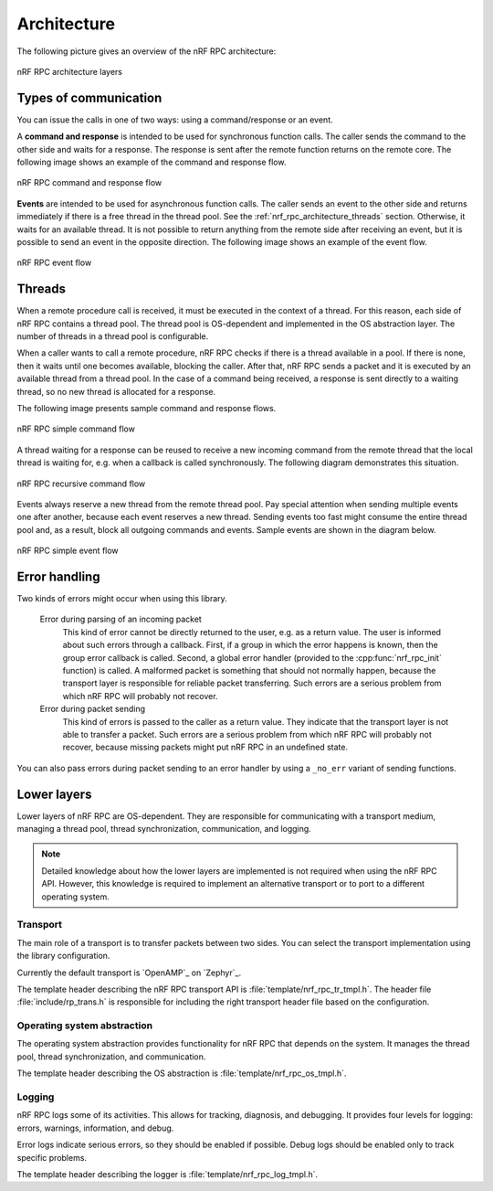 .. _nrf_rpc_architecture:

Architecture
############

The following picture gives an overview of the nRF RPC architecture:

.. figure:: img/layers.svg
   :alt: nRF RPC architecture layers
   :align: center

   nRF RPC architecture layers

Types of communication
======================

You can issue the calls in one of two ways: using a command/response or an event.

A **command and response** is intended to be used for synchronous function calls.
The caller sends the command to the other side and waits for a response.
The response is sent after the remote function returns on the remote core.
The following image shows an example of the command and response flow.

.. figure:: img/cmd_flow.svg
   :alt: nRF RPC command and response flow
   :align: center

   nRF RPC command and response flow

**Events** are intended to be used for asynchronous function calls.
The caller sends an event to the other side and returns immediately if there is a free thread in the thread pool.
See the :ref:`nrf_rpc_architecture_threads` section.
Otherwise, it waits for an available thread.
It is not possible to return anything from the remote side after receiving an event, but it is possible to send an event in the opposite direction.
The following image shows an example of the event flow.

.. figure:: img/evt_flow.svg
   :alt: nRF RPC event flow
   :align: center

   nRF RPC event flow

.. _nrf_rpc_architecture_threads:

Threads
=======

When a remote procedure call is received, it must be executed in the context of a thread.
For this reason, each side of nRF RPC contains a thread pool.
The thread pool is OS-dependent and implemented in the OS abstraction layer.
The number of threads in a thread pool is configurable.

When a caller wants to call a remote procedure, nRF RPC checks if there is a thread available in a pool.
If there is none, then it waits until one becomes available, blocking the caller.
After that, nRF RPC sends a packet and it is executed by an available thread from a thread pool.
In the case of a command being received, a response is sent directly to a waiting thread, so no new thread is allocated for a response.

The following image presents sample command and response flows.

.. figure:: img/cmd_simple.svg
   :alt: nRF RPC simple command flow
   :align: center

   nRF RPC simple command flow

A thread waiting for a response can be reused to receive a new incoming command from the remote thread that the local thread is waiting for, e.g. when a callback is called synchronously.
The following diagram demonstrates this situation.

.. figure:: img/cmd_recursive.svg
   :alt: nRF RPC recursive command flow
   :align: center

   nRF RPC recursive command flow

Events always reserve a new thread from the remote thread pool.
Pay special attention when sending multiple events one after another, because each event reserves a new thread.
Sending events too fast might consume the entire thread pool and, as a result, block all outgoing commands and events.
Sample events are shown in the diagram below.

.. figure:: img/evt_simple.svg
   :alt: nRF RPC simple event flow
   :align: center

   nRF RPC simple event flow

Error handling
==============

Two kinds of errors might occur when using this library.

 Error during parsing of an incoming packet
    This kind of error cannot be directly returned to the user, e.g. as a return value.
    The user is informed about such errors through a callback.
    First, if a group in which the error happens is known, then the group error callback is called.
    Second, a global error handler (provided to the :cpp:func:`nrf_rpc_init` function) is called.
    A malformed packet is something that should not normally happen, because the transport layer is responsible for reliable packet transferring.
    Such errors are a serious problem from which nRF RPC will probably not recover.

 Error during packet sending
    This kind of errors is passed to the caller as a return value.
    They indicate that the transport layer is not able to transfer a packet.
    Such errors are a serious problem from which nRF RPC will probably not recover, because missing packets might put nRF RPC in an undefined state.


You can also pass errors during packet sending to an error handler by using a ``_no_err`` variant of sending functions.

Lower layers
============

Lower layers of nRF RPC are OS-dependent.
They are responsible for communicating with a transport medium, managing a thread pool, thread synchronization, communication, and logging.

.. note::
   Detailed knowledge about how the lower layers are implemented is not required when using the nRF RPC API.
   However, this knowledge is required to implement an alternative transport or to port to a different operating system.

Transport
---------

The main role of a transport is to transfer packets between two sides.
You can select the transport implementation using the library configuration.

Currently the default transport is `OpenAMP`_ on `Zephyr`_.

The template header describing the nRF RPC transport API is :file:`template/nrf_rpc_tr_tmpl.h`.
The header file :file:`include/rp_trans.h` is responsible for including the right transport header file based on the configuration.

Operating system abstraction
----------------------------

The operating system abstraction provides functionality for nRF RPC that depends on the system.
It manages the thread pool, thread synchronization, and communication.

The template header describing the OS abstraction is :file:`template/nrf_rpc_os_tmpl.h`.


Logging
-------

nRF RPC logs some of its activities.
This allows for tracking, diagnosis, and debugging.
It provides four levels for logging: errors, warnings, information, and debug.

Error logs indicate serious errors, so they should be enabled if possible.
Debug logs should be enabled only to track specific problems.

The template header describing the logger is :file:`template/nrf_rpc_log_tmpl.h`.
